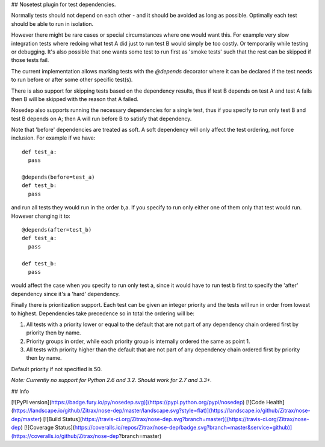 ## Nosetest plugin for test dependencies.

Normally tests should not depend on each other - and it should be avoided
as long as possible. Optimally each test should be able to run in isolation.

However there might be rare cases or special circumstances where one would
want this. For example very slow integration tests where redoing what test
A did just to run test B would simply be too costly. Or temporarily while
testing or debugging. It's also possible that one wants some test to run first
as 'smoke tests' such that the rest can be skipped if those tests fail.

The current implementation allows marking tests with the `@depends` decorator
where it can be declared if the test needs to run before or after some
other specific test(s).

There is also support for skipping tests based on the dependency results,
thus if test B depends on test A and test A fails then B will be skipped
with the reason that A failed.

Nosedep also supports running the necessary dependencies for a single test,
thus if you specify to run only test B and test B depends on A; then A will
run before B to satisfy that dependency.

Note that 'before' dependencies are treated as soft. A soft dependency will only
affect the test ordering, not force inclusion. For example if we have::

    def test_a:
      pass

    @depends(before=test_a)
    def test_b:
      pass

and run all tests they would run in the order b,a. If you specify to run only
either one of them only that test would run. However changing it to::

    @depends(after=test_b)
    def test_a:
      pass

    def test_b:
      pass

would affect the case when you specify to run only test a, since it would have
to run test b first to specify the 'after' dependency since it's a 'hard' dependency.

Finally there is prioritization support. Each test can be given an integer priority
and the tests will run in order from lowest to highest. Dependencies take
precedence so in total the ordering will be:

1. All tests with a priority lower or equal to the default that are not part of any
   dependency chain ordered first by priority then by name.
2. Priority groups in order, while each priority group is internally ordered
   the same as point 1.
3. All tests with priority higher than the default that are not part of any
   dependency chain ordered first by priority then by name.

Default priority if not specified is 50.

*Note: Currently no support for Python 2.6 and 3.2. Should work for 2.7 and 3.3+.*

## Info

[![PyPI version](https://badge.fury.io/py/nosedep.svg)](https://pypi.python.org/pypi/nosedep)
[![Code Health](https://landscape.io/github/Zitrax/nose-dep/master/landscape.svg?style=flat)](https://landscape.io/github/Zitrax/nose-dep/master)
[![Build Status](https://travis-ci.org/Zitrax/nose-dep.svg?branch=master)](https://travis-ci.org/Zitrax/nose-dep)
[![Coverage Status](https://coveralls.io/repos/Zitrax/nose-dep/badge.svg?branch=master&service=github)](https://coveralls.io/github/Zitrax/nose-dep?branch=master)



